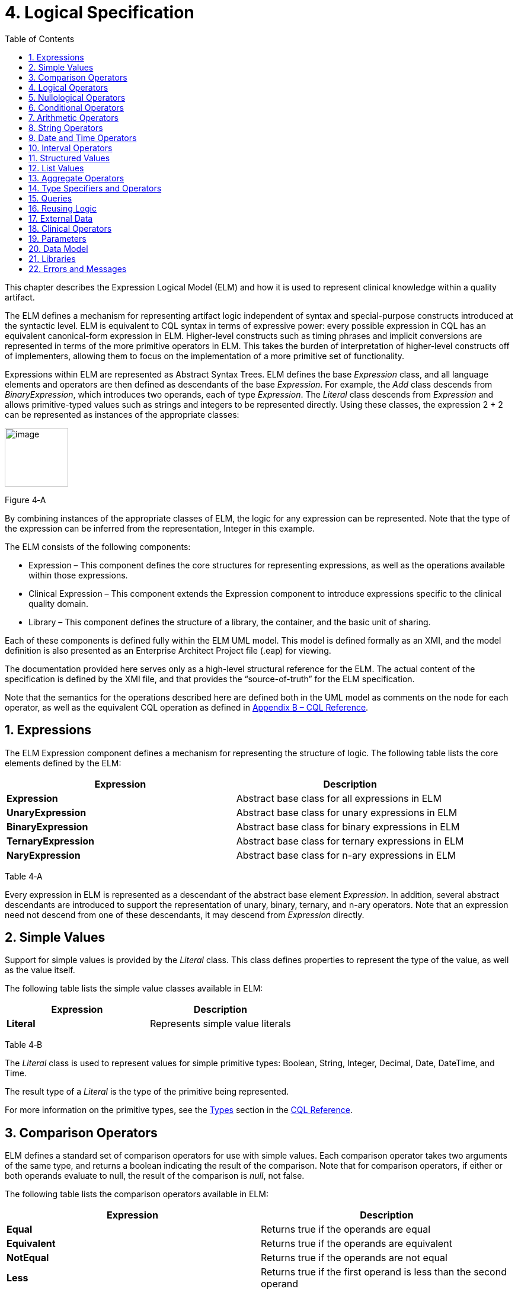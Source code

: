 [[logical-specification]]
= 4. Logical Specification
:page-layout: current
:sectnums:
:sectanchors:
:toc:

This chapter describes the Expression Logical Model (ELM) and how it is used to represent clinical knowledge within a quality artifact.

The ELM defines a mechanism for representing artifact logic independent of syntax and special-purpose constructs introduced at the syntactic level. ELM is equivalent to CQL syntax in terms of expressive power: every possible expression in CQL has an equivalent canonical-form expression in ELM. Higher-level constructs such as timing phrases and implicit conversions are represented in terms of the more primitive operators in ELM. This takes the burden of interpretation of higher-level constructs off of implementers, allowing them to focus on the implementation of a more primitive set of functionality.

Expressions within ELM are represented as Abstract Syntax Trees. ELM defines the base _Expression_ class, and all language elements and operators are then defined as descendants of the base _Expression_. For example, the _Add_ class descends from _BinaryExpression_, which introduces two operands, each of type _Expression_. The _Literal_ class descends from _Expression_ and allows primitive-typed values such as strings and integers to be represented directly. Using these classes, the expression 2 [.sym]#+# 2 can be represented as instances of the appropriate classes:

[[figure-4-a]]
image:extracted-media/media/image10.png[image,width=107,height=99]

Figure 4‑A

By combining instances of the appropriate classes of ELM, the logic for any expression can be represented. Note that the type of the expression can be inferred from the representation, Integer in this example.

The ELM consists of the following components:

* Expression – This component defines the core structures for representing expressions, as well as the operations available within those expressions.
* Clinical Expression – This component extends the Expression component to introduce expressions specific to the clinical quality domain.
* Library – This component defines the structure of a library, the container, and the basic unit of sharing.

Each of these components is defined fully within the ELM UML model. This model is defined formally as an XMI, and the model definition is also presented as an Enterprise Architect Project file (.eap) for viewing.

The documentation provided here serves only as a high-level structural reference for the ELM. The actual content of the specification is defined by the XMI file, and that provides the “source-of-truth” for the ELM specification.

Note that the semantics for the operations described here are defined both in the UML model as comments on the node for each operator, as well as the equivalent CQL operation as defined in <<09-b-cqlreference.adoc#appendix-b-cql-reference,Appendix B – CQL Reference>>.

[[expressions]]
== Expressions

The ELM Expression component defines a mechanism for representing the structure of logic. The following table lists the core elements defined by the ELM:

[[table-4-a]]
[cols=",",options="header",]
|=====================================================================
|Expression |Description
|*Expression* |Abstract base class for all expressions in ELM
|*UnaryExpression* |Abstract base class for unary expressions in ELM
|*BinaryExpression* |Abstract base class for binary expressions in ELM
|*TernaryExpression* |Abstract base class for ternary expressions in ELM
|*NaryExpression* |Abstract base class for n-ary expressions in ELM
|=====================================================================

Table 4‑A

Every expression in ELM is represented as a descendant of the abstract base element _Expression_. In addition, several abstract descendants are introduced to support the representation of unary, binary, ternary, and n-ary operators. Note that an expression need not descend from one of these descendants, it may descend from _Expression_ directly.

[[simple-values-1]]
== Simple Values

Support for simple values is provided by the _Literal_ class. This class defines properties to represent the type of the value, as well as the value itself.

The following table lists the simple value classes available in ELM:

[[table-4-b]]
[cols=",",options="header",]
|=========================================
|Expression |Description
|*Literal* |Represents simple value literals
|=========================================

Table 4‑B

The _Literal_ class is used to represent values for simple primitive types: Boolean, String, Integer, Decimal, Date, DateTime, and Time.

The result type of a _Literal_ is the type of the primitive being represented.

For more information on the primitive types, see the <<09-b-cqlreference.adoc#types,Types>> section in the <<09-b-cqlreference.adoc#appendix-b-cql-reference,CQL Reference>>.

[[comparison-operators-1]]
== Comparison Operators

ELM defines a standard set of comparison operators for use with simple values. Each comparison operator takes two arguments of the same type, and returns a boolean indicating the result of the comparison. Note that for comparison operators, if either or both operands evaluate to null, the result of the comparison is _null_, not false.

The following table lists the comparison operators available in ELM:

[[table-4-c]]
[cols=",",options="header",]
|================================================================================================
|Expression |Description
|*Equal* |Returns true if the operands are equal
|*Equivalent* |Returns true if the operands are equivalent
|*NotEqual* |Returns true if the operands are not equal
|*Less* |Returns true if the first operand is less than the second operand
|*LessOrEqual* |Returns true if the first operand is less than or equal to the second operand
|*Greater* |Returns true if the first operand is greater than the second operand
|*GreaterOrEqual* |Returns true if the first operand is greater than or equal to the second operand
|================================================================================================

Table 4‑C

The following example illustrates a simple _Equal_ comparison:

[[figure-4-b]]
image:extracted-media/media/image11.png[image,width=109,height=102]

Figure 4‑B

For more information on the semantics of the various comparison operators, see the <<09-b-cqlreference.adoc#comparison-operators,Comparison Operators>> section of the <<09-b-cqlreference.adoc#appendix-b-cql-reference,CQL Reference>>.

[[logical-operators-1]]
== Logical Operators

ELM defines logical operators that can be used to combine the results of logical expressions. _And_ and _Or_ can be used to combine any number of results, and _Not_ can be used to invert the result of any expression.

Note that these operators are defined with 3-valued logic semantics, allowing the operators to deal consistently with missing information.

The following table lists the logical operators available in ELM:

[[table-4-d]]
[cols=",",options="header",]
|========================================================
|Expression |Description
|*And* |Returns the logical conjunction of its operands
|*Or* |Returns the logical disjunction of its operands
|*Not* |Returns the logical negation of its operand
|*Implies* |Returns the logical implication of its operands
|*Xor* |Returns the exclusive or of its operands
|========================================================

Table 4‑D

The following example illustrates a simple _And_ expression:

[[figure-4-c]]
image:extracted-media/media/image12.png[image,width=138,height=217]

Figure 4‑C

For more information on the semantics of these operators, refer to the <<09-b-cqlreference.adoc#logical-operators,Logical Operators>> section in the <<09-b-cqlreference.adoc#appendix-b-cql-reference,CQL Reference>>.

[[nullological-operators-1]]
== Nullological Operators

ELM defines several nullological operators that are useful for dealing with potentially missing information. These are _Null, IsNull_, _IsTrue_, _IsFalse_, and _Coalesce_.

The following table lists the logical operators available in ELM:

[[table-4-e]]
[cols=",",options="header",]
|======================================================================================
|Expression |Description
|*Null* |Returns a typed null
|*IsNull* |Returns true if the argument is _null_, false otherwise
|*IsTrue* |Returns true if the argument is _true_, false otherwise
|*IsFalse* |Returns true if the argument is _false_, false otherwise
|*Coalesce* |Returns the first non-null argument, null if there are no non-null arguments
|======================================================================================

Table 4‑E

For more information on the semantics of these operators, refer to the <<09-b-cqlreference.adoc#nullological-operators,Nullological Operators>> section in the <<09-b-cqlreference.adoc#appendix-b-cql-reference,CQL Reference>>.

[[conditional-operators]]
== Conditional Operators

ELM defines several conditional expressions that can be used to return different values based on a condition, or set of conditions. These are the _If_ (conditional) expression, and the _Case_ expression.

The conditional expression allows a simple condition to be used to decide between one expression or another.

The case expression has two varieties, one that is equivalent to repeated conditionals, and one that allows a specific comparand to be identified and compared with each item to determine a result.

The following table lists the conditional operators available in ELM:

[[table-4-f]]
[cols=",",options="header",]
|======================================================================================
|Expression |Description
|*If* |Allows for conditional evaluation between two expressions.
|*Case* |Allows for multiple conditional expressions, or a comparand with multiple cases.
|======================================================================================

Table 4‑F

The following examples illustrates a simple _If_ expression (i.e. if / then / else):

[[figure-4-d]]
image:extracted-media/media/image13.png[image,width=143,height=193]

Figure 4‑D

The following example illustrates a more complex multi-conditional _Case_ expression:

[[figure-4-e]]
image:extracted-media/media/image14.png[image,width=230,height=397]

Figure 4‑E

And finally, an equivalent comparand-based _Case_ expression:

[[figure-4-f]]
image:extracted-media/media/image15.png[image,width=184,height=286]

Figure 4‑F

[[arithmetic-operators-1]]
== Arithmetic Operators

ELM provides a complete set of arithmetic operators to allow for manipulation of integer and real values within artifacts. In general, these operators have the expected semantics for arithmetic operators.

Note that if an operand evaluates to null, the result of the operation is defined to be null. This provides consistent semantics when dealing with missing information.

The following table lists the arithmetic operators available in ELM:

[[table-4-g]]
[cols=",",options="header",]
|=========================================================================================================================
|Expression |Description
|*Add*  |Performs numeric addition of its arguments
|*Subtract* |Performs numeric subtraction of its arguments
|*Multiply* |Performs numeric multiplication of its arguments
|*Divide* |Performs numeric division of its arguments
|*TruncatedDivide* |Performs integer division of its arguments
|*Modulo* |Computes the remainder of the division of its arguments
|*Ceiling* |Returns the first integer greater than or equal to its argument
|*Floor* |Returns the first integer less than or equal to its argument
|*Truncate* |Returns the integer component of its argument
|*Abs* |Returns the absolute value of its argument
|*Negate* |Returns the negative value of its argument
|*Round* |Returns the nearest numeric value to its argument, optionally specified to a number of decimal places for rounding
|*Ln* |Computes the natural logarithm of its argument
|*Log* |Computes the logarithm of its first argument, using the second argument as the base
|*Exp* |Raises e to the power given by its argument
|*Power* |Raises the first argument to the power given by the second argument
|*Successor* |Returns the successor of its argument
|*Predecessor* |Returns the predecessor of its argument
|*MinValue* |Returns the minimum representable value for a type
|*MaxValue* |Returns the maximum representable value for a type
|=========================================================================================================================

Table 4‑G

The following example illustrates a simple _Add_ expression:

[[figure-4-g]]
image:extracted-media/media/image16.png[image,width=102,height=94]

Figure 4‑G

For more information on the semantics of these operators, refer to the <<09-b-cqlreference.adoc#arithmetic-operators,Arithmetic Operators>> section in the <<09-b-cqlreference#appendix-b-cql-reference,CQL Reference>>.

[[string-operators-1]]
== String Operators

ELM defines a set of string operators to allow for manipulation of string values within artifact definitions.

Indexes within strings are defined to be 0-based.

Note that except as noted within the documentation for each operator, if any argument evaluates to null, the result of the operation is also defined to be null.

The following table lists the string operators available in ELM:

[[table-4-h]]
[cols=",",options="header",]
|========================================================================================
|Expression |Description
|*Concatenate* |Returns the concatenation of its arguments
|*Combine* |Combines a list of strings, optionally separating them with the given separator
|*StartsWith* |Returns true if the string starts with a given prefix
|*EndsWith* |Returns true if the string ends with a given suffix
|*Split* |Splits a string into a list of strings along a given separator
|*LastPositionOf* |Returns the starting position of the last appearance of a given pattern
|*Length* |Returns the length of its argument
|*Matches* |Returns true if the string matches a given regular expression pattern
|*ReplaceMatches* |Replaces matches of a given pattern with a given substitution
|*Upper* |Returns the upper case representation of its argument
|*Lower* |Returns the lower case representation of its argument
|*Indexer* |Returns the nth character of its argument
|*PositionOf* |Returns the starting position of a given pattern within a string
|*Substring* |Returns a substring of its argument
|========================================================================================

Table 4‑H

For more information on the semantics of these operators, refer to the <<09-b-cqlreference.adoc#string-operators,String Operators>> section in the <<09-b-cqlreference.adoc#appendix-b-cql-reference,CQL Reference>>.

[[date-and-time-operators]]
== Date and Time Operators

ELM defines several operators for representating the manipulation of date and time values. These operators are defined using a common precision type that allows the various precisions (e.g. day, month, week, hour, minute, second) of time to be manipulated.

Except as noted within the documentation for each operator, if any argument evaluates to null, the result of the operation is also defined to be null.

The following table lists the date and time operators available in ELM:

[[table-4-i]]
[cols=",",options="header",]
|=========================================================================================================================
|Expression |Description
|*DateTimeComponentFrom* |Returns a specified component of its argument
|*Today* |Returns the date (with no time components specified) of the start timestamp associated with the evaluation request
|*Now* |Returns the date and time of the start timestamp associated with the evaluation request
|*TimeOfDay* |Returns the time-of-day of the start timestamp associated with the evaluation request
|*DateTime* |Constructs a date/time value from its arguments
|*Time* |Constructs a time value from its arguments
|*DateFrom* |Returns the date (with no time component) of the argument
|*TimeFrom* |Returns the time of the argument
|*TimezoneFrom* |Returns the timezone offset (in hours) of the argument
|*SameAs* |Performs precision-based equality comparison of two date/time values
|*SameOrBefore* |Performs precision-based less-or-equal comparison of two date/time values
|*SameOrAfter* |Performs precision-based greater-or-equal comparison of two date/time values
|*Before* |Performs precision-based less-than comparison of two date/time values
|*After* |Performs precision-based greater-than comparison of two date/time values
|*DurationBetween* |Computes the number of whole periods between two dates
|*DifferenceBetween* |Computes the number of whole period boundaries crossed between two dates
|=========================================================================================================================

Table 4‑I

For more information on the semantics of these operators, refer to the <<09-b-cqlreference.adoc#datetime-operators,Date/Time Operators>> section in the <<09-b-cqlreference.adoc#appendix-b-cql-reference,CQL Reference>>.

[[interval-operators]]
== Interval Operators

ELM defines a complete set of operators for use in defining and manipulating interval values.

Constructing an interval is performed with the _Interval_ expression, which allows the beginning and ending of the interval to be specified, as well as whether the interval beginning and ending is exclusive (open), or inclusive (closed).

ELM defines support for basic operations on intervals including determining length, accessing interval properties, and determining interval boundaries.

ELM also supports complete operations involving comparisons of intervals, including equality, membership testing, and inclusion testing.

In addition, the language supports operators for combining and manipulating intervals.

The following table provides a complete listing of the interval operators available in ELM:

[[table-4-j]]
[cols=",",options="header",]
|========================================================================================================================================================================
|Expression |Description
|*Interval* |Constructs a new interval value
|*Equal* |Returns true if the arguments are the same interval
|*NotEqual* |Returns true if the arguments are not the same interval
|*Equivalent* |Returns true if the intervals are equivalent
|*Contains* |Returns true if the interval contains the given point
|*In* |Returns true if the given point is in the interval
|*Includes* |Returns true if the first interval completely includes the second (i.e., starts on or before and ends on or after)
|*IncludedIn* |Returns true if the first interval is completely included in the second (i.e., starts on or after and ends on or before)
|*ProperIncludes* |Returns true if the first interval completely includes the second and the first interval is strictly larger (i.e., includes and not equal)
|*ProperIncludedIn* |Returns true if the first interval is completely included in the second and the second interval is strictly larger (i.e., included in and not equal)
|*Before* |Returns true if the first interval ends before the second one starts
|*After* |Returns true if the first interval starts after the second one ends
|*SameOrBefore* |Returns true if the first interval ends on or before the second one starts
|*SameOrAfter* |Returns true if the first interval starts on or after the second one ends
|*Meets* |Returns true if the first interval ends immediately before the second interval starts, or if the first interval starts immediately after the second interval ends
|*MeetsBefore* |Returns true if the first interval ends immediately before the second interval starts
|*MeetsAfter* |Returns true if the first interval starts immediately after the second interval ends
|*Overlaps* |Returns true if the first interval overlaps the second
|*OverlapsBefore* |Returns true if the first interval starts before and overlaps the second
|*OverlapsAfter* |Returns true if the first interval ends after and overlaps the second
|*Union* |Returns the interval that results from combining the arguments
|*Intersect* |Returns the interval that results from the intersection of the arguments
|*Except* |Returns the interval that results from subtracting the second interval from +
the first
|*Length* |Returns the length of the interval
|*Start* |Returns the starting point of the interval
|*End* |Returns the ending point of the interval
|*Starts* |Returns true if the first interval starts the second
|*Ends* |Returns true if the first interval ends the second
|*Collapse* |Returns the unique set of intervals that completely cover the range covered by the given intervals
|*Width* |Returns the width of the interval
|*PointFrom* |Extracts a single point from a unit interval. If the interval is wider than one, an error is thrown
|========================================================================================================================================================================

Table 4‑J

Note that ELM does not include a definition for During because it is synonymous with IncludedIn.

For more information on the semantics of these operators, refer to the <<09-b-cqlreference.adoc#interval-operators,Interval Operators>> section in the <<09-b-cqlreference.adoc#appendix-b-cql-reference,CQL Reference>>.

[[structured-values]]
== Structured Values

Structured values in ELM are values with sets of named elements (tuples), each of which may have a value of any type. Structured values are most commonly used to represent clinical information such as encounters, problems, and procedures.

The _Tuple_ class represents construction of a new structured value, with the values for each element supplied by _TupleElement_ instances.

To access elements of a structured value, use the _Property_ expression. A property expression has a _path_ attribute, an optional _source_ element, and a _value_ element. The source element returns the structured value to be accessed. In some contexts, such as within a _Filter_ expression, the source is implicit. If used outside such a context, a source must be provided.

The path attribute specifies a property path relative to the source structured value. The property expression returns the value of the property specified by the property path. Property paths are allowed to include qualifiers ([.sym]#.#) as well as indexers ([.sym]#[x]#) to indicate that subelements should be traversed. Indexers specified in paths must be literal integer values.

The following table lists the structured value operators available in ELM:

[[table-4-k]]
[cols=",",options="header",]
|===============================================================
|Expression |Description
|*Tuple* |Constructs a new tuple value
|*Instance* |Constructs a new instance of a structured value
|*Property* |Returns the value of an element of a structured value
|*Equal* |Returns true if its arguments are equal
|*NotEqual* |Retruns true if its arguments are not equal
|*Equivalent* |Returns true if its arguments are equivalent
|===============================================================

Table 4‑K

The following example illustrates the construction of a tuple using the _Tuple_ class:

[[figure-4-h]]
image:extracted-media/media/image17.png[image,width=190,height=157]

Figure 4‑H

The following example illustrates the construction of a structured value using the _Instance_ class:

[[figure-4-i]]
image:extracted-media/media/image18.png[image,width=184,height=152]

Figure 4‑I

[[list-values-1]]
== List Values

ELM allows for the expression and manipulation of lists of values of any type. The most basic list operation is the _List_ class, which represents a simple list selector.

Basic list operations include testing for membership, indexing, and content. ELM also supports comparison of lists, including equality and inclusion determination (subset/superset). Supported operations on single lists include filtering, sorting, and computation. For multiple lists, ELM supports combining through union and intersection, as well as computing the difference.

The use of the scope attribute allows for more complex expressions such as correlated subqueries.

ELM also supports a flattening operator, _Flatten_ to construct a single list from a list of lists.

The following table provides a complete listing of the list operators available in ELM:

[[table-4-l]]
[cols=",",options="header",]
|=============================================================================================================================================================================================================
|Expression |Description
|*List* |Constructs a list from its arguments
|*Exists* |Returns true if its argument contains any elements
|*Equal* |Returns true if its arguments have the same number of elements, and for each element considered in order, the elements are equal
|*NotEqual* |Returns true if its arguments are not equal
|*Equivalent* |Returns true if its arguments are equivalent
|*Union* |Returns a list containing all the unique elements of its arguments
|*Except* |Returns a list containing only the elements in the first list that are not in the second list
|*Intersect* |Returns a list containing only the elements that are in all of its arguments
|*Times* |Combines the elements from two lists, returning a list with an element for each possible combination of elements from the source list.
|*Filter* |Returns a list containing only the elements for which the given condition evaluates to true
|*SingletonFrom* |Extracts the single element from a list with at most one element.
|*IndexOf* |Returns the 0-based index of an element within the list, or 0 if the element is not present
|*Indexer* |Returns the element at the given 0-based index in the list
|*In* |Returns true if the given element is in a given list
|*Contains* |Returns true if the given list contains a given element
|*Includes* |Returns true if every element in the second list is in the first list
|*IncludedIn* |Returns true if every element in the first list is in the second list
|*ProperIncludes* |Returns true if every element in the second list is in the first list, and the first list is strictly larger than the second
|*ProperIncludedIn* |Returns true if the second list contains every element in the first list, and the second list is strictly larger than the first
|*Sort* |Returns a list with the same elements, sorted by the given sort criteria
|*ForEach* |Returns a list whose elements are determined by evaluating a given expression for each element in its argument
|*Flatten* |Flattens a list of lists into a single list with all the elements from every list in the input. Duplicates are not eliminated by this operation
|*Distinct* |Returns a list that contains the unique elements within its argument
|*Current* |Returns the contents of the current scope
|*First* |Returns the first element in the given list
|*Last* |Returns the last element in the given list
|*Slice* |Returns a portion of the elements in the given list, beginning at a startIndex and ending just before an endIndex
|*Repeat* |Returns a list whose elements are determined by evaluating a given expression for each element in the argument, and repeating the evaluation on the resulting list until no new elements are returned
|=============================================================================================================================================================================================================

Table 4‑L

For more information on the semantics of these operators, refer to the <<09-b-cqlreference.adoc#list-operators,List Operators>> section in the <<09-b-cqlreference.adoc#appendix-b-cql-reference,CQL Reference>>.

[[aggregate-operators-1]]
== Aggregate Operators

For computing aggregate quantities, ELM defines several aggregate operators. These operators perform computations on lists of values, either on the elements of the list directly, or on a specific property of each element in the list.

Unless noted in the documentation for each operator, aggregate operators deal with missing information by excluding elements which have no value before performing the aggregation. In addition, an aggregate operation performed over an empty list is defined to return null, except as noted in the documentation for each operator (e.g. Count).

The following table lists the aggregate operators available in ELM:

[[table-4-m]]
[cols=",",options="header",]
|=========================================================================================
|Expression |Description
|*Count* |Returns the number of non-null elements in the source
|*Sum* |Computes the sum of non-null elements in the source
|*Min* |Returns the minimum element in the source
|*Max* |Returns the max element in the source
|*Avg* |Returns the average of the elements in the source
|*Median* |Returns the median of the elements in the source
|*Mode* |Returns the mode of the elements in the source
|*Variance* |Returns the statistical variance of the elements in the source
|*PopulationVariance* |Returns the population variance of the elements in the source
|*StdDev* |Returns the standard deviation of the elements in the source
|*PopulationStdDev* |Returns the population standard deviation of the elements in the source
|*AllTrue* |Returns true if all the non-null elements in source are true
|*AnyTrue* |Returns true if any non-null element in source is true
|=========================================================================================

Table 4‑M

For more information on the semantics of these operators, refer to the <<09-b-cqlreference.adoc#aggregate-functions,Aggregate Functions>> section in the <<09-b-cqlreference.adoc#appendix-b-cql-reference,CQL Reference>>.

[[type-specifiers-and-operators]]
== Type Specifiers and Operators

ELM provides the following elements for type specifiers, testing, casting, and conversion:

[[table-4-n]]
[cols=",",options="header",]
|================================================================================================================================
|Element |Description
|*Is* |Returns true if the type of the argument is the given type
|*As* |Returns the argument as the type if it is of the given type, null otherwise
|*Convert* |Returns the argument converted to the given type, if possible. If no conversion is possible, a run-time error is thrown
|*NamedTypeSpecifier* |Specifies a named type
|*IntervalTypeSpecifier* |Specifies an interval type
|*ListTypeSpecifier* |Specifies a list type
|*TupleTypeSpecifier* |Specifies a tuple type
|*Children* |Returns the values of all immediate children of the source
|*Descendents* |Returns the values of all children of the source, recursively
|================================================================================================================================

Table 4‑N

For more information on the semantics of these operators, refer to the <<09-b-cqlreference.adoc#type-operators,Type Operators>> section in the <<09-b-cqlreference.adoc#appendix-b-cql-reference,CQL Reference>>.

[[queries-2]]
== Queries

ELM provides a mechanism for expressing the structure of a query using the following classes:

[[table-4-o]]
[cols=",",options="header",]
|==========================================================================================================================================================================================================================================================
|Class |Description
|*Query* |Defines a query in ELM, containing clauses as defined by the other elements in this section.
|*AliasedQuerySource* |The AliasedQuerySource element defines a single source for inclusion in the query context. The type of the source is determined by the expression element, and the source can be accessed within the query context by the given alias.
|*LetClause* |The LetClause element allows any number of expression definitions to be introduced within a query context. Defined expressions can be referenced by name within the query context.
|*With* |The With clause restricts the elements of a given source to only those elements that have elements in the related source that satisfy the suchThat condition. This operation is known as a semi-join in database languages.
|*Without* |The Without clause restricts the elements of a given source to only those elements that do not have elements in the related source that satisfy the suchThat condition. This operation is known as a semi-difference in database languages.
|*SortClause* |The SortClause element defines the sort order for the query, and is made up of any number of elements that are descendants of the SortByItem class (ByDirection, ByColumn, or ByExpression).
|*ByDirection* |Indicates that the sort should be performed ascending or descending. This sortByItem can only appear by itself in a sort clause, and is used when the query is based on a list of non-tuple-valued elements.
|*ByColumn* |Indicates that the sort should be performed based on the values of a specified column.
|*ByExpression* |Indicates that the sort should be performed based on the result of an expression.
|*ReturnClause* |The ReturnClause element defines the shape of the result set of the query.
|*AliasRef* |Within a Query, references a defined alias
|*QueryLetRef* |Within a Query, references an introduced let expression
|==========================================================================================================================================================================================================================================================

Table 4‑O

For more information on query semantics, refer to the <<02-authorsguide.adoc#queries,Queries>> section of the <<02-authorsguide.adoc#authors-guide,Author’s Guide>>, as well as the <<03-developersguide.adoc#multi-source-queries,Multi-Source Queries>> and <<03-developersguide.adoc#non-retrieve-queries,Non-Retrieve Queries>> sections of the <<03-developersguide.adoc#developers-guide,Developer’s Guide>>.

[[reusing-logic]]
== Reusing Logic

ELM provides a mechanism for reusing expressions by declaring a named expression. This construct is similar to a function call with no parameters in a traditional imperative language, with the exception that since ELM is a pure-functional system, the result of the evaluation could be cached by an implementation to avoid performing the same computation multiple times.

In addition, ELM provides a more traditional function call with named parameters that can then be accessed by the expression in the function body, and passed as part of the call from the invoking context.

The _ExpressionDef_ class is used to define a named expression that can then be referenced by other expressions. The _FunctionDef_ class is used to define a function and its parameters.

Note that circular expression references are not allowed, but that named expressions can be defined in any order, so long as the actual references do not result in a cycle.

The following table lists the expression definition components available in ELM:

[[table-4-p]]
[cols=",",options="header",]
|===================================================================================================================
|Expression |Description
|*ExpressionDef* |Defines a named expression that can be referenced by other expressions
|*ExpressionRef* |Returns the result of evaluating a named expression
|*FunctionDef* |Defines a function that can be referenced by other expressions, or within the body of other functions.
|*FunctionRef* |Returns the result of evaluating a function with the given arguments
|===================================================================================================================

Table 4‑P

The _ExpressionDef_ class introduces the notion of _context_ which can be either Patient or Population. This context defines how the contained expression is evaluated, either with respect to a single patient, defined by the evaluation environment, or with respect to a population. For more information about patient context, please refer to the <<External Data>> section.

[[external-data]]
== External Data

All access to external data within ELM is represented by _Retrieve_ expressions.

The _Retrieve_ class defines the data type of the request, which determines the type of elements to be returned. The result will always be a list of values of the type specified in the request.

The type of the elements to be returned is specified with the _dataType_ attribute of the _Retrieve_, and must refer to the name of a type within a known data model specified in the _dataModels_ element of the library definition.

In addition, the _Retrieve_ introduces the ability to specify optional criteria for the request. The available criteria are intentionally restricted to the set of codes involved, and the date range involved. If these criteria are omitted, the request is interpreted to mean all data of that type.

Note that because every expression is being evaluated within a context (either Patient or Population) as defined by the containing _ExpressionDef_, the data returned by a retrieve depends on the context. For the Patient context, the data is returned for a single patient only, as defined by the evaluation environment. Whereas for the Population context, the data is returned for all patients.

The following table lists the expressions relevant to defining external data in ELM:

[[table-4-q]]
[cols=",",options="header",]
|=====================================================================
|Expression |Description
|*Retrieve* |Defines clinical data that will be used within the artifact
|=====================================================================

Table 4‑Q

[[clinical-operators-1]]
== Clinical Operators

For working with clinical data, ELM defines operators for terminology sets, quantities, and calculating age.

The following table lists the classes representing clinical information in ELM:

[[table-4-r]]
[cols=",",options="header",]
|=======================================================================================================================
|Class |Description
|*CodeSystemDef* |Defines a code system identifier that can be referenced by name
|*CodeSystemRef* |References a code system by its previously defined name
|*InCodeSystem* |Tests a string, code, or concept for membership in a codesystem
|*ValueSetDef* |Defines a valueset identifier that can be referenced by name
|*ValueSetRef* |References a valueset by its previously defined name
|*InValueSet* |Tests a string, code, or concept for membership in a valueset
|*CodeDef* |Defines a code identifier that can be referenced by name
|*CodeRef* |References a code by its previously defined name
|*ConceptDef* |Defines a concept identifier that can be referenced by name
|*ConceptRef* |References a concept by its previously defined name
|*Code* |Selects an existing code from a defined codesystem
|*Concept* |Selects an existing concept containing a list of codes
|*Quantity* |Returns a clinical quantity with a specified unit
|*CalculateAge* |Calculates the age in the specified precision of a person born on the given date as of today.
|*CalculateAgeAt* |Calculates the age in the specified precision of a person born on the first date as of the second date.
|=======================================================================================================================

Table 4‑R

[[parameters-1]]
== Parameters

In addition to external data, ELM provides a mechanism for defining parameters to an artifact. A library can define any number of parameters, each of which has a name, and a defined type, as well as an optional default value.

Parameter values, if any, are expected to be provided as part of the evaluation request, and can be accessed with a _ParameterRef_ expression in any expression throughout the library.

The following table lists the expressions relevant to parameters in ELM:

[[table-4-s]]
[cols=",",options="header",]
|=================================================
|Expression |Description
|*ParameterDef* |Defines a parameter to the artifact
|*ParameterRef* |Returns the value of a parameter
|=================================================

Table 4‑S

[[data-model]]
== Data Model

ELM does not reference any specific data model, and so can be used to represent logic expressed against any data model. These data models are specified using the _UsingDef_ class. This class provides attributes for specifying the name and version of the data model. An ELM library can reference any number of models.

The name of the model is an implementation-specific identifier that provides the environment with a mechanism for finding the model description. The details of how that model description is provided are part of the physical representation.

The following table lists the elements relevant to data models in ELM:

[[table-4-t]]
[cols=",",options="header",]
|=================================================================================
|Element |Description
|*UsingDef* |Defines a data model that can be used by expressions within the library
|=================================================================================

Table 4‑T

[[libraries-2]]
== Libraries

ELM defines the notion of a library as the basic container for logic constructs. Libraries consist of sets of declarations including data model references, library references, valueset definitions, parameters, functions, and named expressions. The _Library_ class defines this unit and defines properties for each of these types of declarations.

Once defined, libraries can then be referenced by other libraries with the _IncludeDef_ class, which defines properties for the name and version of the library being referenced, as well as a local name that is used to access components of the library.

The following table lists the elements relevant to libraries in ELM:

[[table-4-u]]
[cols=",",options="header",]
|==============================================================================================================================================
|Element |Description
|*IncludeDef* |Defines a library reference; public components of the included library can be referenced by components of the referencing library.
|*VersionedIdentifier* |Defines the versioned identifier construct used to label the various declarations throughout ELM
|==============================================================================================================================================

Table 4‑U

[[errors-and-messages]]
== Errors and Messages

ELM defines a utility operation that is useful for generating run-time messages, warnings, traces, and errors. The operator is a single, general-purpose function intended to provide a single implementation point for messaging and run-time error functionality when those messages are generated from ELM logic.

[cols=",",options="header",]
|=============================================================================================================================
|Element |Description
|*Message* |Provides a mechanism for generating and returning messages, warnings, errors, and traces to the calling environment.
|=============================================================================================================================

The source parameter is always a generic value, which is always the result of the operator and is purely passthrough. This allows the operation to appear at any point in any expression of ELM.

The optional condition parameter determines whether or not the message is generated. If no condition is supplied, the default is true and the message is generated.

There is an optional code parameter which allows a coded representation of the message. (Note this is an error token such as an integer or string, not a clinical terminology Code).

There is an optional severity parameter which allows the severity of the message to be specified, one of:

* Message – The operation produces an informational message that is expected to be made available in some way to the calling environment.
* Warning – The operation produces a warning message that is expected to be made conspicuously available to the calling environment, potentially to the end-user of the logic.
* Trace – The operation produces an informational message that is expected to be made available to a tracing mechanism such as a debug log in the calling environment.
* Error – The operation produces a run-time error and return the message to the calling environment. This is the only severity that stops evaluation. All other severities continue evaluation of the expression.

If no severity is supplied, a default severity of Message is assumed.

